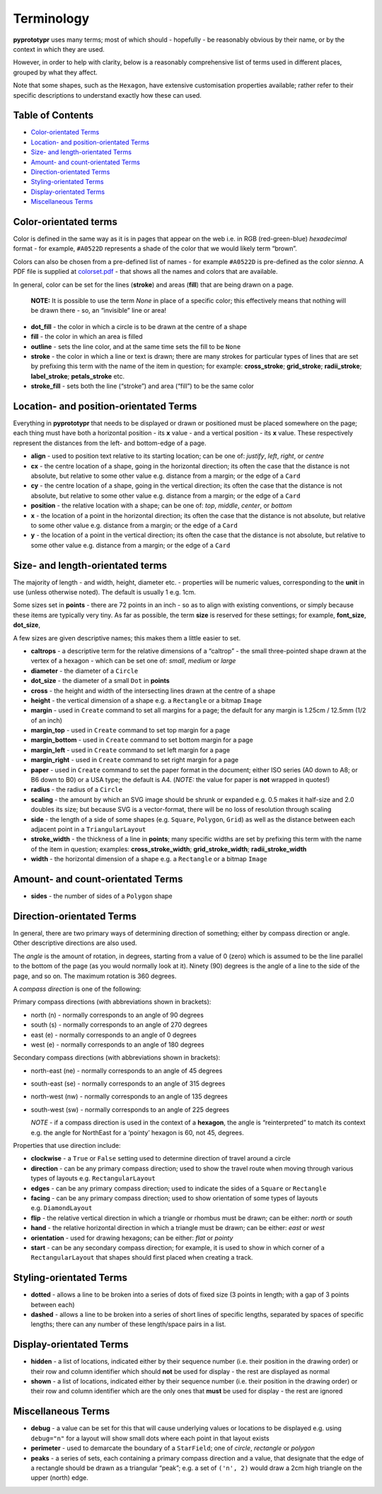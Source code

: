 ===========
Terminology
===========

**pyprototypr** uses many terms; most of which should - hopefully - be
reasonably obvious by their name, or by the context in which they are
used.

However, in order to help with clarity, below is a reasonably
comprehensive list of terms used in different places, grouped by what
they affect.

Note that some shapes, such as the ``Hexagon``, have extensive
customisation properties available; rather refer to their specific
descriptions to understand exactly how these can used.

Table of Contents
-----------------

-  `Color-orientated Terms`_
-  `Location- and position-orientated Terms`_
-  `Size- and length-orientated Terms`_
-  `Amount- and count-orientated Terms`_
-  `Direction-orientated Terms`_
-  `Styling-orientated Terms`_
-  `Display-orientated Terms`_
-  `Miscellaneous Terms`_

Color-orientated terms 
-----------------------

Color is defined in the same way as it is in pages that appear on the
web i.e. in RGB (red-green-blue) *hexadecimal* format - for example,
``#A0522D`` represents a shade of the color that we would likely term
“brown”.

Colors can also be chosen from a pre-defined list of names - for example
``#A0522D`` is pre-defined as the color *sienna*. A PDF file is supplied
at `colorset.pdf <../examples/colorset.pdf>`_ - that shows all the
names and colors that are available.

In general, color can be set for the lines (**stroke**) and areas
(**fill**) that are being drawn on a page.

   **NOTE:** It is possible to use the term *None* in place of a
   specific color; this effectively means that nothing will be drawn
   there - so, an “invisible” line or area!

-  **dot_fill** - the color in which a circle is to be drawn at the
   centre of a shape
-  **fill** - the color in which an area is filled
-  **outline** - sets the line color, and at the same time sets the fill
   to be ``None``
-  **stroke** - the color in which a line or text is drawn; there are
   many strokes for particular types of lines that are set by prefixing
   this term with the name of the item in question; for example:
   **cross_stroke**; **grid_stroke**; **radii_stroke**;
   **label_stroke**; **petals_stroke** etc.
-  **stroke_fill** - sets both the line (“stroke”) and area (“fill”) to
   be the same color

Location- and position-orientated Terms 
----------------------------------------

Everything in **pyprototypr** that needs to be displayed or drawn or
positioned must be placed somewhere on the page; each thing must have
both a horizontal position - its **x** value - and a vertical position -
its **x** value. These respectively represent the distances from the
left- and bottom-edge of a page.

-  **align** - used to position text relative to its starting location;
   can be one of: *justify*, *left*, *right*, or *centre*
-  **cx** - the centre location of a shape, going in the horizontal
   direction; its often the case that the distance is not absolute, but
   relative to some other value e.g. distance from a margin; or the edge
   of a ``Card``
-  **cy** - the centre location of a shape, going in the vertical
   direction; its often the case that the distance is not absolute, but
   relative to some other value e.g. distance from a margin; or the edge
   of a ``Card``
-  **position** - the relative location with a shape; can be one of:
   *top*, *middle*, *center*, or *bottom*
-  **x** - the location of a point in the horizontal direction; its
   often the case that the distance is not absolute, but relative to
   some other value e.g. distance from a margin; or the edge of a
   ``Card``
-  **y** - the location of a point in the vertical direction; its often
   the case that the distance is not absolute, but relative to some
   other value e.g. distance from a margin; or the edge of a ``Card``

Size- and length-orientated terms 
----------------------------------

The majority of length - and width, height, diameter etc. - properties
will be numeric values, corresponding to the **unit** in use (unless
otherwise noted). The default is usually 1 e.g. 1cm.

Some sizes set in **points** - there are 72 points in an inch - so as to
align with existing conventions, or simply because these items are
typically very tiny. As far as possible, the term **size** is reserved
for these settings; for example, **font_size**, **dot_size**,

A few sizes are given descriptive names; this makes them a little easier
to set.

-  **caltrops** - a descriptive term for the relative dimensions of a
   “caltrop” - the small three-pointed shape drawn at the vertex of a
   hexagon - which can be set one of: *small*, *medium* or *large*

-  **diameter** - the diameter of a ``Circle``

-  **dot_size** - the diameter of a small ``Dot`` in **points**

-  **cross** - the height and width of the intersecting lines drawn at
   the centre of a shape

-  **height** - the vertical dimension of a shape e.g. a ``Rectangle``
   or a bitmap ``Image``

-  **margin** - used in ``Create`` command to set all margins for a
   page; the default for any margin is 1.25cm / 12.5mm (1/2 of an inch)

-  **margin_top** - used in ``Create`` command to set top margin for a
   page

-  **margin_bottom** - used in ``Create`` command to set bottom margin
   for a page

-  **margin_left** - used in ``Create`` command to set left margin for a
   page

-  **margin_right** - used in ``Create`` command to set right margin for
   a page

-  **paper** - used in ``Create`` command to set the paper format in the
   document; either ISO series (A0 down to A8; or B6 down to B0) or a
   USA type; the default is A4. (*NOTE:* the value for paper is **not**
   wrapped in quotes!)

-  **radius** - the radius of a ``Circle``

-  **scaling** - the amount by which an SVG image should be shrunk or
   expanded e.g. 0.5 makes it half-size and 2.0 doubles its size; but
   because SVG is a vector-format, there will be no loss of resolution
   through scaling

-  **side** - the length of a side of some shapes (e.g. ``Square``,
   ``Polygon``, ``Grid``) as well as the distance between each adjacent
   point in a ``TriangularLayout``

-  **stroke_width** - the thickness of a line in **points**; many
   specific widths are set by prefixing this term with the name of the
   item in question; examples: **cross_stroke_width**;
   **grid_stroke_width**; **radii_stroke_width**

-  **width** - the horizontal dimension of a shape e.g. a ``Rectangle``
   or a bitmap ``Image``

Amount- and count-orientated Terms 
-----------------------------------

-  **sides** - the number of sides of a ``Polygon`` shape

Direction-orientated Terms 
---------------------------

In general, there are two primary ways of determining direction of
something; either by compass direction or angle. Other descriptive
directions are also used.

The *angle* is the amount of rotation, in degrees, starting from a value
of 0 (zero) which is assumed to be the line parallel to the bottom of
the page (as you would normally look at it). Ninety (90) degrees is the
angle of a line to the side of the page, and so on. The maximum rotation
is 360 degrees.

A *compass direction* is one of the following:

Primary compass directions (with abbreviations shown in brackets):

-  north (n) - normally corresponds to an angle of 90 degrees
-  south (s) - normally corresponds to an angle of 270 degrees
-  east (e) - normally corresponds to an angle of 0 degrees
-  west (e) - normally corresponds to an angle of 180 degrees

Secondary compass directions (with abbreviations shown in brackets):

-  north-east (ne) - normally corresponds to an angle of 45 degrees
-  south-east (se) - normally corresponds to an angle of 315 degrees
-  north-west (nw) - normally corresponds to an angle of 135 degrees
-  south-west (sw) - normally corresponds to an angle of 225 degrees

   *NOTE* - if a compass direction is used in the context of a
   **hexagon**, the angle is “reinterpreted” to match its context
   e.g. the angle for NorthEast for a ‘pointy’ hexagon is 60, not 45,
   degrees.

Properties that use direction include:

-  **clockwise** - a ``True`` or ``False`` setting used to determine
   direction of travel around a circle
-  **direction** - can be any primary compass direction; used to show
   the travel route when moving through various types of layouts
   e.g. ``RectangularLayout``
-  **edges** - can be any primary compass direction; used to indicate
   the sides of a ``Square`` or ``Rectangle``
-  **facing** - can be any primary compass direction; used to show
   orientation of some types of layouts e.g. ``DiamondLayout``
-  **flip** - the relative vertical direction in which a triangle or rhombus 
   must be drawn; can be either: *north* or *south*
-  **hand** - the relative horizontal direction in which a triangle must
   be drawn; can be either: *east* or *west*
-  **orientation** - used for drawing hexagons; can be either: *flat* or
   *pointy*
-  **start** - can be any secondary compass direction; for example, it is
   used to show in which corner of a ``RectangularLayout`` that shapes 
   should first placed when creating a track.

Styling-orientated Terms 
-------------------------

-  **dotted** - allows a line to be broken into a series of dots of
   fixed size (3 points in length; with a gap of 3 points between each)
-  **dashed** - allows a line to be broken into a series of short lines
   of specific lengths, separated by spaces of specific lengths; there
   can any number of these length/space pairs in a list.

Display-orientated Terms
------------------------

-  **hidden** - a list of locations, indicated either by their sequence
   number (i.e. their position in the drawing order) or their row and
   column identifier which should **not** be used for display - the rest
   are displayed as normal
-  **shown** - a list of locations, indicated either by their sequence
   number (i.e. their position in the drawing order) or their row and
   column identifier which are the only ones that **must** be used for
   display - the rest are ignored

Miscellaneous Terms
-------------------

-  **debug** - a value can be set for this that will cause underlying
   values or locations to be displayed e.g. using ``debug="n"`` for a
   layout will show small dots where each point in that layout exists
-  **perimeter** - used to demarcate the boundary of a ``StarField``;
   one of *circle*, *rectangle* or *polygon*
-  **peaks** - a series of sets, each containing a primary compass
   direction and a value, that designate that the edge of a rectangle
   should be drawn as a triangular “peak”; e.g. a set of ``('n', 2)``
   would draw a 2cm high triangle on the upper (north) edge.
